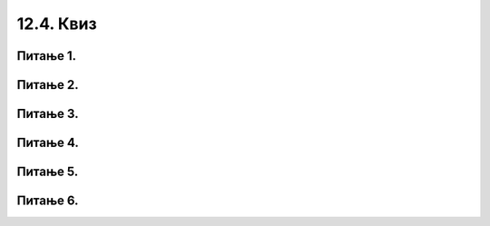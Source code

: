 12.4. Квиз
##########

Питање 1.
~~~~~~~~~~~~~~~~

.. mchoice:: p1124
    :answer_a: i = 3
    :feedback_a: Нетачно
    :answer_b: i in 3
    :feedback_b: Нетачно    
    :answer_c: range(3)
    :feedback_c: Нетачно    
    :answer_d: i in range( 3 )
    :feedback_d: Тачно    
    :correct: d

    Који од понуђених кодова треба додати на обележено место да би програм при извршавању 3 пута исписао Dobar dan? Изабери тачан одговор:

    .. code-block:: python

     for __________________:
     	print("Dobar dan")

Питање 2.
~~~~~~~~~~~~~~~~~~~~~~~~~~~~~~~~~~

.. mchoice:: p2124
    :answer_a: i in range(1, 5)
    :feedback_a: Тачно
    :answer_b: i in range(5)
    :feedback_b: Нетачно    
    :answer_c: i in range(14, 19)
    :feedback_c: Нетачно    
    :correct: a

    Са којим од понуђених кодова додатим на обележено место програм НЕЋЕ при извршавању исписати 5 пута  `Dobar dan` ? Изабери тачан одговор:

    .. code-block:: python

     for __________________:
     	print("Dobar dan")

Питање 3.
~~~~~~~~~~~~~~~~~~~~~~~~~~~~~~~~~~

.. mchoice:: p3124
    :answer_a: 28 пута ће бити исписан број 4.
    :feedback_a: Нетачно    
    :answer_b: 56 пута ће бити исписан број 2.
    :feedback_b: Нетачно    
    :answer_c: 28 пута ће бити исписан број 2.
    :feedback_c: Нетачно    
    :answer_d: Биће исписан број 4.
    :feedback_d: Тачно
    :correct: d

    Шта ће бити резултат наредног програма, ако му се при покретању на сваком уносу даје број 2? 
    Изабери тачан одговор:

    .. code-block:: python

       for i in range(28):
       	o = int(input("unesi broj opravdanih")
      	n = int(input("unesi broj neopravdanih")
      	u = o + n
       print(u)

Питање 4.
~~~~~~~~~~~~~~~~~~~~~~~~~~~~~~~~~~

.. mchoice:: p4124
    :answer_a: 36 пута ће бити исписан број 2.
    :feedback_a: Нетачно
    :answer_b: 72 пута ће бити исписан број 2.
    :feedback_b: Нетачно    
    :answer_c: 36 пута ће бити исписан број 4.
    :feedback_c: Тачно    
    :answer_d: Биће исписан број 4.
    :feedback_d: Нетачно    
    :correct: c

    Шта ће бити резултат наредног програма, ако му се при покретању на сваком уносу даје број 2?
    Изабери тачан одговор:

    .. code-block:: python
 
     for i in range(36):
    	o = int(input("unesi broj opravdanih")
    	n = int(input("unesi broj neopravdanih")
    	u = o + n
        print(u)

Питање 5.
~~~~~~~~~~~~~~~~~~~~~~~~~~~~~~~~~~

.. mchoice:: p5124
    :answer_a: Биће исписани бројеви 1, 2, 3, 4.
    :feedback_a: Тачно
    :answer_b: Биће пет пута исписан текст broj.
    :feedback_b: Нетачно    
    :answer_c: Биће исписани бројеви од 1, 2, 3, 4, 5.
    :feedback_c: Нетачно    
    :answer_d: Ниједан од понуђених одговора није тачан.
    :feedback_d: Нетачно    
    :correct: a

    Шта ће бити резултат извршавања следећег *Python* кода? Изабери тачан одговор:

    .. code-block:: python

     for broj in range(1,5):
     	print(broj) 

Питање 6.
~~~~~~~~~~~~~~~~~~~~~~~~~~~~~~~~~~

.. mchoice:: p5125
    :answer_a: (2)
    :feedback_a: Нетачно
    :answer_b: (1)
    :feedback_b: Тачно    
    :answer_c: (3)
    :feedback_c: Нетачно    
    :answer_d: (4)
    :feedback_d: Нетачно    
    :correct: b

    Шта ће бити резултат извршавања следећег *Python* кода? Изабери тачан одговор:

    .. code-block:: python

     for i in range(3):
     	for j in range(2): 
     	   print(i,j) 


    (1)

    .. code-block:: python

     0 0
     0 1
     1 0
     1 1
     2 0
     2 1

    (2)

    .. code-block:: python

     1 1
     1 2
     1 1
     1 2
     2 1
     2 2

    (3)

    .. code-block:: python

     0 0
     1 1
     2 2
     3 0
     0 1
     1 2

    (3)

    .. code-block:: python

     1 1
     2 2
     3 1
     1 2
     2 1
     1 2